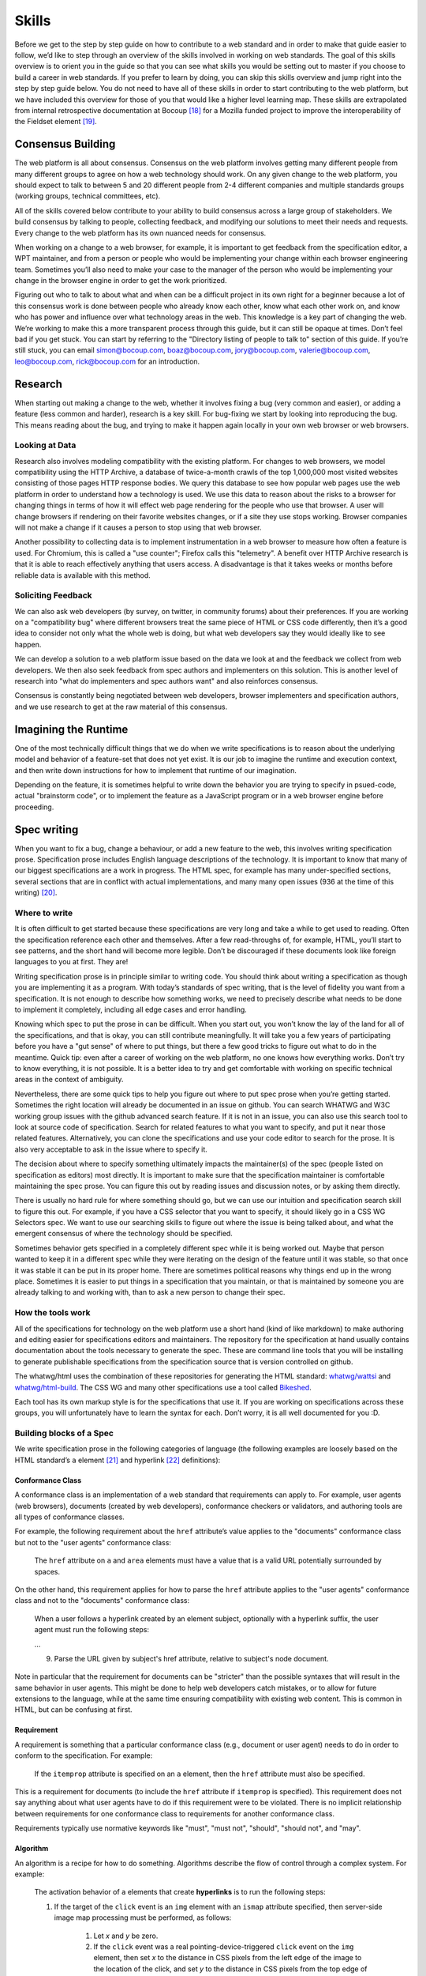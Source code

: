 Skills
------

Before we get to the step by step guide on how to contribute to a web standard and in order to make that guide easier to follow, we’d like to step through an overview of the skills involved in working on web standards. The goal of this skills overview is to orient you in the guide so that you can see what skills you would be setting out to master if you choose to build a career in web standards. If you prefer to learn by doing, you can skip this skills overview and jump right into the step by step guide below. You do not need to have all of these skills in order to start contributing to the web platform, but we have included this overview for those of you that would like a higher level learning map. These skills are extrapolated from internal retrospective documentation at Bocoup [18]_ for a Mozilla funded project to improve the interoperability of the Fieldset element [19]_.

Consensus Building
~~~~~~~~~~~~~~~~~~

The web platform is all about consensus. Consensus on the web platform involves getting many different people from many different groups to agree on how a web technology should work. On any given change to the web platform, you should expect to talk to between 5 and 20 different people from 2-4 different companies and multiple standards groups (working groups, technical committees, etc).

All of the skills covered below contribute to your ability to build consensus across a large group of stakeholders. We build consensus by talking to people, collecting feedback, and modifying our solutions to meet their needs and requests. Every change to the web platform has its own nuanced needs for consensus.

When working on a change to a web browser, for example, it is important to get feedback from the specification editor, a WPT maintainer, and from a person or people who would be implementing your change within each browser engineering team. Sometimes you’ll also need to make your case to the manager of the person who would be implementing your change in the browser engine in order to get the work prioritized.

Figuring out who to talk to about what and when can be a difficult project in its own right for a beginner because a lot of this consensus work is done between people who already know each other, know what each other work on, and know who has power and influence over what technology areas in the web. This knowledge is a key part of changing the web. We’re working to make this a more transparent process through this guide, but it can still be opaque at times. Don’t feel bad if you get stuck. You can start by referring to the "Directory listing of people to talk to" section of this guide. If you’re still stuck, you can email simon@bocoup.com, boaz@bocoup.com, jory@bocoup.com, valerie@bocoup.com, leo@bocoup.com, rick@bocoup.com for an introduction.

Research
~~~~~~~~

When starting out making a change to the web, whether it involves fixing a bug (very common and easier), or adding a feature (less common and harder), research is a key skill. For bug-fixing we start by looking into reproducing the bug. This means reading about the bug, and trying to make it happen again locally in your own web browser or web browsers.

Looking at Data
^^^^^^^^^^^^^^^

Research also involves modeling compatibility with the existing platform. For changes to web browsers, we model compatibility using the HTTP Archive, a database of twice-a-month crawls of the top 1,000,000 most visited websites consisting of those pages HTTP response bodies. We query this database to see how popular web pages use the web platform in order to understand how a technology is used. We use this data to reason about the risks to a browser for changing things in terms of how it will effect web page rendering for the people who use that browser. A user will change browsers if rendering on their favorite websites changes, or if a site they use stops working. Browser companies will not make a change if it causes a person to stop using that web browser.

Another possibility to collecting data is to implement instrumentation in a web browser to measure how often a feature is used. For Chromium, this is called a "use counter"; Firefox calls this "telemetry". A benefit over HTTP Archive research is that it is able to reach effectively anything that users access. A disadvantage is that it takes weeks or months before reliable data is available with this method.

Soliciting Feedback
^^^^^^^^^^^^^^^^^^^

We can also ask web developers (by survey, on twitter, in community forums) about their preferences. If you are working on a "compatibility bug" where different browsers treat the same piece of HTML or CSS code differently, then it’s a good idea to consider not only what the whole web is doing, but what web developers say they would ideally like to see happen.

We can develop a solution to a web platform issue based on the data we look at and the feedback we collect from web developers. We then also seek feedback from spec authors and implementers on this solution. This is another level of research into "what do implementers and spec authors want" and also reinforces consensus.

Consensus is constantly being negotiated between web developers, browser implementers and specification authors, and we use research to get at the raw material of this consensus.

Imagining the Runtime
~~~~~~~~~~~~~~~~~~~~~

One of the most technically difficult things that we do when we write specifications is to reason about the underlying model and behavior of a feature-set that does not yet exist. It is our job to imagine the runtime and execution context, and then write down instructions for how to implement that runtime of our imagination.

Depending on the feature, it is sometimes helpful to write down the behavior you are trying to specify in psued-code, actual "brainstorm code", or to implement the feature as a JavaScript program or in a web browser engine before proceeding.

Spec writing
~~~~~~~~~~~~

When you want to fix a bug, change a behaviour, or add a new feature to the web, this involves writing specification prose. Specification prose includes English language descriptions of the technology. It is important to know that many of our biggest specifications are a work in progress. The HTML spec, for example has many under-specified sections, several sections that are in conflict with actual implementations, and many many open issues (936 at the time of this writing) [20]_.

Where to write
^^^^^^^^^^^^^^

It is often difficult to get started because these specifications are very long and take a while to get used to reading. Often the specification reference each other and themselves. After a few read-throughs of, for example, HTML, you’ll start to see patterns, and the short hand will become more legible. Don’t be discouraged if these documents look like foreign languages to you at first. They are!

Writing specification prose is in principle similar to writing code. You should think about writing a specification as though you are implementing it as a program. With today’s standards of spec writing, that is the level of fidelity you want from a specification. It is not enough to describe how something works, we need to precisely describe what needs to be done to implement it completely, including all edge cases and error handling.

Knowing which spec to put the prose in can be difficult. When you start out, you won’t know the lay of the land for all of the specifications, and that is okay, you can still contribute meaningfully. It will take you a few years of participating before you have a "gut sense" of where to put things, but there a few good tricks to figure out what to do in the meantime. Quick tip: even after a career of working on the web platform, no one knows how everything works. Don’t try to know everything, it is not possible. It is a better idea to try and get comfortable with working on specific technical areas in the context of ambiguity.

Nevertheless, there are some quick tips to help you figure out where to put spec prose when you’re getting started. Sometimes the right location will already be documented in an issue on github. You can search WHATWG and W3C working group issues with the github advanced search feature. If it is not in an issue, you can also use this search tool to look at source code of specification. Search for related features to what you want to specify, and put it near those related features. Alternatively, you can clone the specifications and use your code editor to search for the prose. It is also very acceptable to ask in the issue where to specify it.

The decision about where to specify something ultimately impacts the maintainer(s) of the spec (people listed on specification as editors) most directly. It is important to make sure that the specification maintainer is comfortable maintaining the spec prose. You can figure this out by reading issues and discussion notes, or by asking them directly.

There is usually no hard rule for where something should go, but we can use our intuition and specification search skill to figure this out. For example, if you have a CSS selector that you want to specify, it should likely go in a CSS WG Selectors spec. We want to use our searching skills to figure out where the issue is being talked about, and what the emergent consensus of where the technology should be specified.

Sometimes behavior gets specified in a completely different spec while it is being worked out. Maybe that person wanted to keep it in a different spec while they were iterating on the design of the feature until it was stable, so that once it was stable it can be put in its proper home. There are sometimes political reasons why things end up in the wrong place. Sometimes it is easier to put things in a specification that you maintain, or that is maintained by someone you are already talking to and working with, than to ask a new person to change their spec.

How the tools work
^^^^^^^^^^^^^^^^^^

All of the specifications for technology on the web platform use a short hand (kind of like markdown) to make authoring and editing easier for specifications editors and maintainers. The repository for the specification at hand usually contains documentation about the tools necessary to generate the spec. These are command line tools that you will be installing to generate publishable specifications from the specification source that is version controlled on github.

The whatwg/html uses the combination of these repositories for generating the HTML standard: `whatwg/wattsi <https://github.com/whatwg/wattsi>`__ and `whatwg/html-build <https://github.com/whatwg/html-build>`__. The CSS WG and many other specifications use a tool called `Bikeshed <https://github.com/tabatkins/bikeshed/blob/master/README.md>`__.

Each tool has its own markup style is for the specifications that use it. If you are working on specifications across these groups, you will unfortunately have to learn the syntax for each. Don’t worry, it is all well documented for you :D.

Building blocks of a Spec
^^^^^^^^^^^^^^^^^^^^^^^^^

We write specification prose in the following categories of language (the following examples are loosely based on the HTML standard’s ``a`` element [21]_ and hyperlink [22]_ definitions):

Conformance Class
'''''''''''''''''

A conformance class is an implementation of a web standard that requirements can apply to. For example, user agents (web browsers), documents (created by web developers), conformance checkers or validators, and authoring tools are all types of conformance classes.

For example, the following requirement about the ``href`` attribute’s value applies to the "documents" conformance class but not to the "user agents" conformance class:

    The ``href`` attribute on ``a`` and ``area`` elements must have a value that is a valid URL potentially surrounded by spaces.

On the other hand, this requirement applies for how to parse the ``href`` attribute applies to the "user agents" conformance class and not to the "documents" conformance class:

    When a user follows a hyperlink created by an element subject, optionally with a hyperlink suffix, the user agent must run the following steps:

    …

    9. Parse the URL given by subject's href attribute, relative to subject's node document.

Note in particular that the requirement for documents can be "stricter" than the possible syntaxes that will result in the same behavior in user agents. This might be done to help web developers catch mistakes, or to allow for future extensions to the language, while at the same time ensuring compatibility with existing web content. This is common in HTML, but can be confusing at first.

Requirement
'''''''''''

A requirement is something that a particular conformance class (e.g., document or user agent) needs to do in order to conform to the specification. For example:

    If the ``itemprop`` attribute is specified on an ``a`` element, then the ``href`` attribute must also be specified.

This is a requirement for documents (to include the ``href`` attribute if ``itemprop`` is specified). This requirement does not say anything about what user agents have to do if this requirement were to be violated. There is no implicit relationship between requirements for one conformance class to requirements for another conformance class.

Requirements typically use normative keywords like "must", "must not", "should", "should not", and "may".

Algorithm
'''''''''

An algorithm is a recipe for how to do something. Algorithms describe the flow of control through a complex system. For example:

    The activation behavior  of ``a`` elements that create **hyperlinks** is to run the following steps:

    1. If the target of the ``click`` event is an ``img`` element with an ``ismap`` attribute specified, then server-side image map processing must be performed, as follows:

        1. Let *x* and *y* be zero.

        2. If the ``click`` event was a real pointing-device-triggered ``click`` event on the ``img`` element, then set *x* to the distance in CSS pixels from the left edge of the image to the location of the click, and set *y* to the distance in CSS pixels from the top edge of the image to the location of the click.

        3. If *x* is negative, set *x* to zero.

        4. If *y* is negative, set *y* to zero.

        5. Let *hyperlink suffix* be a U+003F QUESTION MARK character, the value of *x* expressed as a base-ten integer using ASCII digits, a U+002C COMMA character (,), and the value of *y* expressed as a base-ten integer using ASCII digits.

    2. Follow the hyperlink or download the hyperlink created by the ``a`` element, as determined by the ``download`` attribute and any expressed user preference, passing *hyperlink suffix*, if the steps above defined it.

In this example the HTML Standard is specifying the activation behavior algorithm. You can see how the definition for "hyperlink" is used here. The algorithm also references other definitions, e.g., "Follow the hyperlink", which is a separate algorithm. So that algorithm is invoked from this algorithm, similar to calling a function in programming.

Algorithms in specifications are usually written to be clear and easy to follow, while an implementation might use a different algorithm that is optimized for performance, memory usage, or power consumption. If the end result is equivalent, then the implementation is conforming.

Definition
''''''''''

A definition is a specification shorthand for a longer piece of text, similar to the glossary of terms at the beginning of this guidebook. For example:

    Hyperlink:

    These are links to other resources that are generally exposed to the user by the user agent so that the user can cause the user agent to navigate to those resources, e.g. to visit them in a browser or download them.

In this example, the HTML standard is defining what a hyperlink is, so that it can be referenced later. Definitions in one specification can also be referenced by other specifications.

It should be possible (in principle) to expand each reference with its definition without changing the meaning of the specification. For example:

    Let *hyperlink suffix* be a U+003F QUESTION MARK character, the value of *x* expressed as a base-ten integer using **ASCII digits**, a U+002C COMMA character (,), and the value of *y* expressed as a base-ten integer using **ASCII digits**.

"ASCII digit" is defined as "a code point in the range U+0030 (0) to U+0039 (9), inclusive", so this is equivalent:

    Let *hyperlink suffix* be a U+003F QUESTION MARK character, the value of *x* expressed as a base-ten integer using **code points in the range U+0030 (0) to U+0039 (9), inclusive**, a U+002C COMMA character (,), and the value of *y* expressed as a base-ten integer using **code points in the range U+0030 (0) to U+0039 (9), inclusive**.

Statement of Fact
'''''''''''''''''

A statement of fact is a piece of prose that makes a claim about the state of things around has no requirements, but is useful as context. For example:

    The level of stress that a particular piece of content has is given by its number of ancestor em elements.

In this example, the statement of fact helps explain the concept further by spelling out the implications of a requirement elsewhere in the specification.

Example
'''''''

An example is a block of prose which can help clarify a concept, show how something can be used, etc. For example:

    If the ``a`` element has an ``href`` attribute, then it represents a hyperlink (a hypertext anchor) labeled by its contents.

    If the ``a`` element has no ``href`` attribute, then the element represents a placeholder for where a link might otherwise have been placed, if it had been relevant, consisting of just the element's contents.

    Example: If a site uses a consistent navigation toolbar on every page, then the link that would normally link to the page itself could be marked up using an ``a`` element:

    .. code-block:: html

     <nav>
      <ul>
       <li> <a href="/">Home</a> </li>
       <li> <a href="/news">News</a> </li>
       <li> <a>Examples</a> </li>
       <li> <a href="/legal">Legal</a> </li>
      </ul>
     </nav>

First, the specification states what an ``a`` element represents depending on whether it has an ``href`` attribute. Then it gives an example to demonstrate a case where it makes sense to omit the ``href`` attribute, to support the previous statement.

Examples are non-normative; they should not contain any requirements. It should be possible to remove all examples from a specification without changing the meaning of the specification.

Note
''''

A note is a type of prose used to further expand on something with making a statement of fact. Notes are typically styled differently than statements of fact. For example:

    Note: The ``href`` attribute on ``a`` and ``area`` elements is not required; when those elements do not have ``href`` attributes they do not create hyperlinks.

In this example we are explaining that an ``href`` attribute is not necessary in order to have a valid anchor tag.

Notes are non-normative; they should not contain any requirements. It should be possible to remove all notes from a specification without changing the meaning of the specification.

Warning
'''''''

A warning is a piece of prose that calls out a specified technology that has dangerous potential implications for web compatibility, security, user privacy, etc. For example:

    Warning: This algorithm is intended to mitigate security dangers involved in downloading files from untrusted sites, and user agents are strongly urged to follow it.

In this example we see a warning that comes after the algorithm for downloading a hyperlink. That algorithm has steps in it to protect users, this warning encourages implementers to follow them. Warnings are normative and can contain requirements.

Issue
'''''

An issue is like a "TODO" for a spec editor. It also notifies readers that a problem is known. It identifies a part of the spec that still needs fleshing out or remediation because of other issues. For example:

    Issue: As explained in issue #1130 the use of a browsing context as source might not be the correct architecture.

This links to an issue report in the specification's issue tracker and suggests that this part of the specification may be incorrect.

How to Write Spec Prose
^^^^^^^^^^^^^^^^^^^^^^^

Here are some tips for writing good specification text.

Normative and non-normative
'''''''''''''''''''''''''''

From the building blocks discussed above, it is useful to differentiate between the things that are normative from the things that are non-normative. The normative things are requirements, and everything that are tied to requirements (conformance classes, algorithms, definitions). Non-normative things are everything else.

The normative parts represent what test cases need to test and what implementations have to do.

You should therefore make sure that the thing you want to specify behaves as intended as a result of the requirements you specify. Any examples, notes, and statements of fact should only serve to make the specification easier to understand. If a feature is defined only by statements of fact and examples, and no requirements, then it is technically not defined.

Avoid ambiguity
'''''''''''''''

A specification needs to be unambiguous in its requirements and algorithms so that people can build conforming and interoperable implementations.

When possible, express your intention in terms of an algorithm. Writing an algorithm usually reduces ambiguity compared to stating requirements based on specific cases. It is possible to reason that an algorithm covers 100% of possible cases and an algorithm inherently states the order in which things should happen.

For example, the specification for the DOM ``createElementNS()`` method as defined in the (superseded) DOM Level 3 Core specification [#dom3core_createElementNS]_ states that some things cause an exception to be thrown:

    ``INVALID_CHARACTER_ERR``: Raised if the specified ``qualifiedName`` is not an XML name according to the XML version in use specified in the ``Document.xmlVersion`` attribute.

    ``NAMESPACE_ERR``: Raised if the ``qualifiedName`` is a malformed qualified name, if the ``qualifiedName`` has a prefix and the ``namespaceURI`` is null, or if the ``qualifiedName`` has a prefix that is "xml" and the ``namespaceURI`` is different from "``http://www.w3.org/XML/1998/namespace``" [XML Namespaces], or if the ``qualifiedName`` or its prefix is "xmlns" and the ``namespaceURI`` is different from "``http://www.w3.org/2000/xmlns/``", or if the ``namespaceURI`` is "``http://www.w3.org/2000/xmlns/``" and neither the ``qualifiedName`` nor its prefix is "xmlns".

If a case matches both the criteria for ``INVALID_CHARACTER_ERR`` and ``NAMESPACE_ERR``, it is ambiguous which exception should be thrown.

In the current DOM Standard [#dom_namespaces]_, this is unambiguous by the use of an algorithm, where it is clear that the check for ``InvalidCharacterError`` comes before the checks for ``NamespaceError``.

A good way to reduce ambiguity is to write specification prose in terms of the Infra Standard [#infra]_. This standard lays the groundwork for other standards. Similar to how a programming language provides a standard library, the Infra Standard defines terminology for algorithms, defines data types and related operations.

This results in specifications that are well-defined, unambiguous, and have a clear mapping to an implementation. For example, the DOM Standard is written in terms of the Infra Standard.

Testing
~~~~~~~

Tests are one way software maintainers verify the correctness of their work.
They can alert maintainers about bugs (i.e. when new tests are added which their project does not pass).
That's particularly helpful on the web, where different implementations share the same tests and review each other's results.
Maintainers prioritize fixing the problems that are unique to their project because those represent interoperability challenges for web developers.
Separately, tests can also help maintainers avoid making mistakes (i.e. when they are changing code, and their change causes a new failure).

Even if your contribution doesn't involve changing code directly, it may still be appropriate to write tests.

If you're helping to fix a browser which doesn't follow an instruction in some specification, then you probably need to add some tests to the standard test suite.
Be sure to review the existing tests, though; it may be that someone has already written a test for the bug that you've found!

If you're changing the normative text in a specification, then it's likely that the test suite has tests for the "old" behavior.
In that case, you'll need to update the tests so they are consistent with the change you're making.
It's also possible that the test suite is missing tests for the behavior you're changing.
In that case, you'll need to write brand new tests from scratch!

Many kinds of contributions won't involve tests.
If you're still unsure about whether you ought to be working with tests, :doc:`there are plenty of people who can help you decide <directory>`.
If you *do* find yourself writing tests, you should try to be thorough.
Think about the ways people might misinterpret the specification, and write tests that would show them their mistake.

The process of writing tests varies greatly between the various test suites.
You can learn all the technical details from each suite's documentation.
Here are the test suites for the web platform:

- `the web-platform-tests <https://github.com/web-platform-tests/wpt>`__
- `Test262 <https://github.com/tc39/test262>`__
- `the WebGL test suite <https://github.com/KhronosGroup/WebGL>`__
- `the WASM test suite <https://github.com/WebAssembly/spec>`__

Filing bugs on a Browser
~~~~~~~~~~~~~~~~~~~~~~~~

Browser implementers are more likely to implement a proposed change if there is a bug reported for the change in their bug tracker. Therefore, filing a bug for each browser engine that should be changed is an important step.

Here are links for filing a new bug for each major browser engine:

-  `Gecko <https://bugzilla.mozilla.org/enter_bug.cgi?product=Core>`__
-  `WebKit <https://bugs.webkit.org/enter_bug.cgi?product=WebKit>`__
-  `Chromium <https://crbug.com/new>`__

Before filing a bug, search the bug tracker if there is already a bug filed for the same thing. If you find one, you can add a comment to that bug instead of filing a new bug. If you can't find anything, or if you find something that is related but not exactly the same bug, then file a new bug. Don't worry if your bug gets marked as a duplicate, that is common and not a big deal.

The default template typically asks for steps to reproduce, on the assumption that the bug report needs reproduction and debugging of the browser to understand what the actual bug is. For bugs asking to implement a specification change, it might not always add clarity with reproduction steps. If you have a specification issue that explains the problem, and a pull request (PR) for a proposed specification change and a PR for a web-platform-tests test case, then the browser bug can often just briefly explain the problem and then link to the relevant specification issue and the PRs.

Make sure to write a clear summary of the bug. The summary should briefly but clearly say what the bug is.

Here are some good examples:

-  `Change DOMQuad bounds to getBounds() as per specification <https://bugzilla.mozilla.org/show_bug.cgi?id=1454622>`__
-  `Remove \<keygen> <https://bugs.webkit.org/show_bug.cgi?id=167018>`__
-  `fieldset should have min-inline-size instead of min-width in UA stylesheet <https://bugs.chromium.org/p/chromium/issues/detail?id=874053>`__
-  `innerHTML serialization for javascript: URL attribute doesn't conform to the specification <https://bugs.chromium.org/p/chromium/issues/detail?id=927164>`__

When you have filed browser bugs, link to them from the specification PR.

.. [18]
   *Based on notes from `[RETRO] Mozilla Fieldset Interop Retrospective SoW#3276.2 <https://docs.google.com/document/d/1G_YfLMgE7cj3K2U2DDbX51RfIwwwUI7CzQEZleNEX_g/edit#bookmark=id.ek85y8jpf2oy>`__*

.. [19]
   Fieldset interoperability project: https://bocoup.com/work/fieldset-interoperability and https://bocoup.com/blog/the-state-of-fieldset-interoperability

.. [20]
   List of open HTML issues: `https://github.com/whatwg/html/issues <https://github.com/whatwg/html/issues/>`__

.. [21]
   HTML Standard Hyperlink: https://html.spec.whatwg.org/multipage/links.html#hyperlink

.. [22]
   HTML Standard a element: https://html.spec.whatwg.org/multipage/text-level-semantics.html#the-a-element

.. [#dom3core_createElementNS]
   DOM Level 3 Core ``createElementNS()``: https://www.w3.org/TR/2004/REC-DOM-Level-3-Core-20040407/core.html#ID-DocCrElNS

.. [#dom_namespaces]
   DOM Standard Namespaces: https://dom.spec.whatwg.org/#namespaces

.. [#infra]
   Infra Standard: https://infra.spec.whatwg.org/
